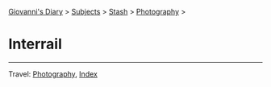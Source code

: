 #+startup: content indent

[[file:../../index.org][Giovanni's Diary]] > [[file:../../subjects.org][Subjects]] > [[file:../stash.org][Stash]] > [[file:photography.org][Photography]] >

* Interrail
#+INDEX: Giovanni's Diary!Stash!Photography!Interrail

#+CAPTION: Vienna
#+NAME:   fig:vienna
#+ATTR_ORG: :align center
#+ATTR_HTML: :align center
#+ATTR_HTML: :width 600px
#+ATTR_ORG: :width 600px
[[./images/interrail/vienna-transport.jpeg]]

#+CAPTION: Vienna
#+NAME:   fig:vienna2
#+ATTR_ORG: :align center
#+ATTR_HTML: :align center
#+ATTR_HTML: :width 600px
#+ATTR_ORG: :width 600px
[[./images/interrail/vienna-traffic-light.jpeg]]

#+CAPTION: Vienna
#+NAME:   fig:vienna3
#+ATTR_ORG: :align center
#+ATTR_HTML: :align center
#+ATTR_HTML: :width 600px
#+ATTR_ORG: :width 600px
[[./images/interrail/vienna-shop.jpeg]]

#+CAPTION: Prague
#+NAME:   fig:prague
#+ATTR_ORG: :align center
#+ATTR_HTML: :align center
#+ATTR_HTML: :width 600px
#+ATTR_ORG: :width 600px
[[./images/interrail/prague-metro.jpeg]]

#+CAPTION: Prague
#+NAME:   fig:prague2
#+ATTR_ORG: :align center
#+ATTR_HTML: :align center
#+ATTR_HTML: :width 600px
#+ATTR_ORG: :width 600px
[[./images/interrail/prague-bus.jpeg]]

#+CAPTION: Innsbruck
#+NAME:   fig:innsbruck
#+ATTR_ORG: :align center
#+ATTR_HTML: :align center
#+ATTR_HTML: :width 600px
#+ATTR_ORG: :width 600px
[[./images/interrail/innsbruck-street.jpeg]]

#+CAPTION: Innsbruck
#+NAME:   fig:innsbruck2
#+ATTR_ORG: :align center
#+ATTR_HTML: :align center
#+ATTR_HTML: :width 600px
#+ATTR_ORG: :width 600px
[[./images/interrail/innsbruck-car.jpeg]]

#+CAPTION: Berlin
#+NAME:   fig:berlin
#+ATTR_ORG: :align center
#+ATTR_HTML: :align center
#+ATTR_HTML: :width 600px
#+ATTR_ORG: :width 600px
[[./images/interrail/berlin-sign.jpeg]]


-----

Travel: [[file:photography.org][Photography]], [[file:../../theindex.org][Index]]
